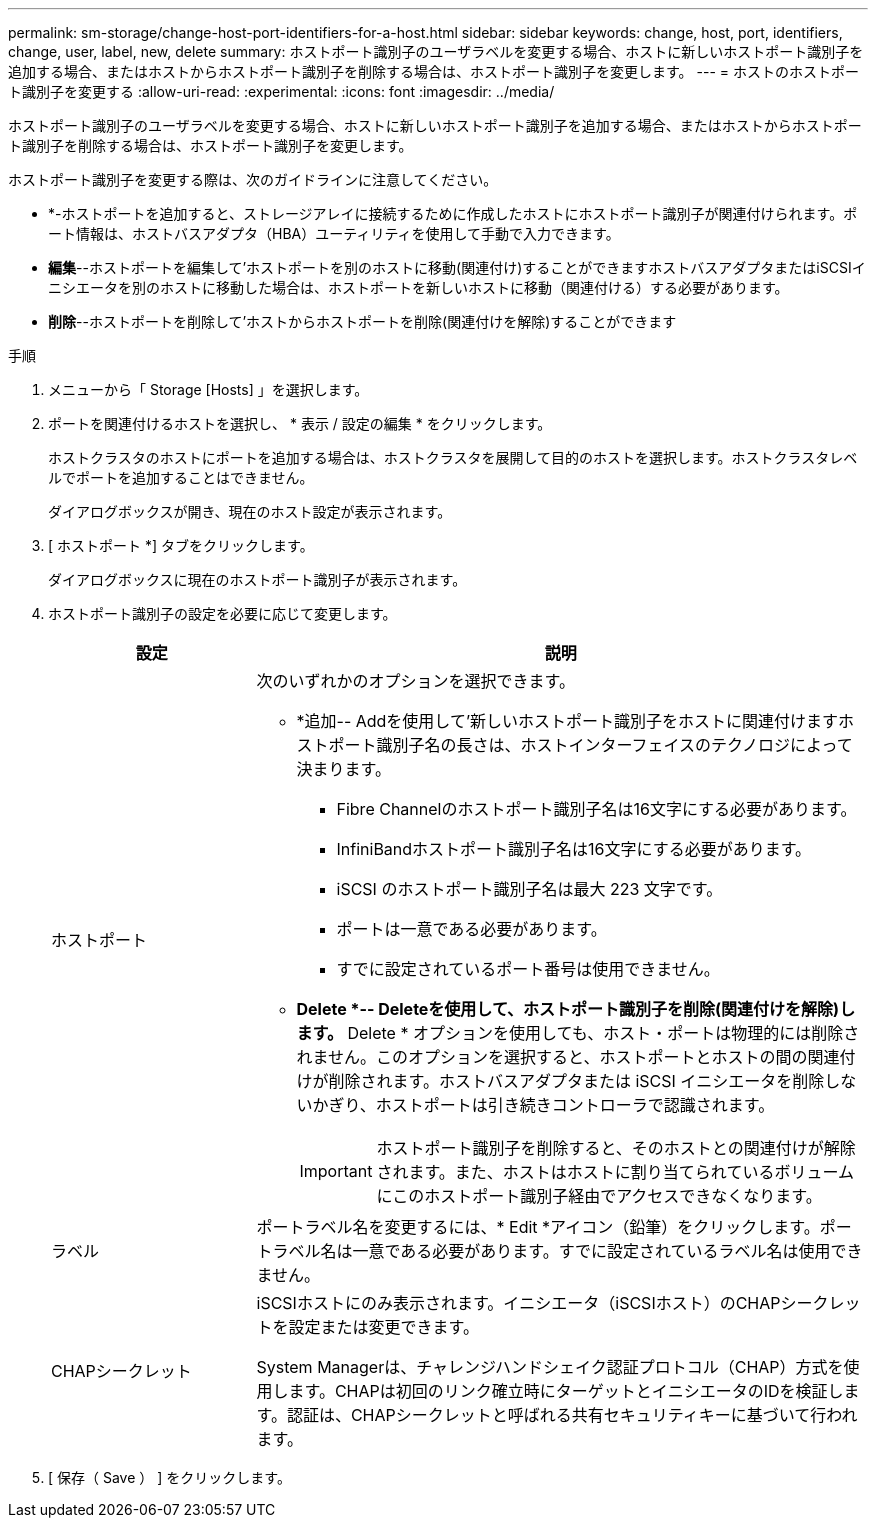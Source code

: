 ---
permalink: sm-storage/change-host-port-identifiers-for-a-host.html 
sidebar: sidebar 
keywords: change, host, port, identifiers, change, user, label, new, delete 
summary: ホストポート識別子のユーザラベルを変更する場合、ホストに新しいホストポート識別子を追加する場合、またはホストからホストポート識別子を削除する場合は、ホストポート識別子を変更します。 
---
= ホストのホストポート識別子を変更する
:allow-uri-read: 
:experimental: 
:icons: font
:imagesdir: ../media/


[role="lead"]
ホストポート識別子のユーザラベルを変更する場合、ホストに新しいホストポート識別子を追加する場合、またはホストからホストポート識別子を削除する場合は、ホストポート識別子を変更します。

ホストポート識別子を変更する際は、次のガイドラインに注意してください。

* *-ホストポートを追加すると、ストレージアレイに接続するために作成したホストにホストポート識別子が関連付けられます。ポート情報は、ホストバスアダプタ（HBA）ユーティリティを使用して手動で入力できます。
* *編集*--ホストポートを編集して'ホストポートを別のホストに移動(関連付け)することができますホストバスアダプタまたはiSCSIイニシエータを別のホストに移動した場合は、ホストポートを新しいホストに移動（関連付ける）する必要があります。
* *削除*--ホストポートを削除して'ホストからホストポートを削除(関連付けを解除)することができます


.手順
. メニューから「 Storage [Hosts] 」を選択します。
. ポートを関連付けるホストを選択し、 * 表示 / 設定の編集 * をクリックします。
+
ホストクラスタのホストにポートを追加する場合は、ホストクラスタを展開して目的のホストを選択します。ホストクラスタレベルでポートを追加することはできません。

+
ダイアログボックスが開き、現在のホスト設定が表示されます。

. [ ホストポート *] タブをクリックします。
+
ダイアログボックスに現在のホストポート識別子が表示されます。

. ホストポート識別子の設定を必要に応じて変更します。
+
[cols="1a,3a"]
|===
| 設定 | 説明 


 a| 
ホストポート
 a| 
次のいずれかのオプションを選択できます。

** *追加-- Addを使用して'新しいホストポート識別子をホストに関連付けますホストポート識別子名の長さは、ホストインターフェイスのテクノロジによって決まります。
+
*** Fibre Channelのホストポート識別子名は16文字にする必要があります。
*** InfiniBandホストポート識別子名は16文字にする必要があります。
*** iSCSI のホストポート識別子名は最大 223 文字です。
*** ポートは一意である必要があります。
*** すでに設定されているポート番号は使用できません。


** *Delete *-- Deleteを使用して、ホストポート識別子を削除(関連付けを解除)します。* Delete * オプションを使用しても、ホスト・ポートは物理的には削除されません。このオプションを選択すると、ホストポートとホストの間の関連付けが削除されます。ホストバスアダプタまたは iSCSI イニシエータを削除しないかぎり、ホストポートは引き続きコントローラで認識されます。
+
[IMPORTANT]
====
ホストポート識別子を削除すると、そのホストとの関連付けが解除されます。また、ホストはホストに割り当てられているボリュームにこのホストポート識別子経由でアクセスできなくなります。

====




 a| 
ラベル
 a| 
ポートラベル名を変更するには、* Edit *アイコン（鉛筆）をクリックします。ポートラベル名は一意である必要があります。すでに設定されているラベル名は使用できません。



 a| 
CHAPシークレット
 a| 
iSCSIホストにのみ表示されます。イニシエータ（iSCSIホスト）のCHAPシークレットを設定または変更できます。

System Managerは、チャレンジハンドシェイク認証プロトコル（CHAP）方式を使用します。CHAPは初回のリンク確立時にターゲットとイニシエータのIDを検証します。認証は、CHAPシークレットと呼ばれる共有セキュリティキーに基づいて行われます。

|===
. [ 保存（ Save ） ] をクリックします。

